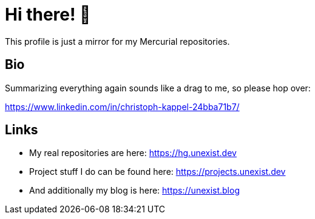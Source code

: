 = Hi there! 👋

This profile is just a mirror for my Mercurial repositories.

== Bio

Summarizing everything again sounds like a drag to me, so please hop over:

https://www.linkedin.com/in/christoph-kappel-24bba71b7/

== Links

- My real repositories are here: https://hg.unexist.dev
- Project stuff I do can be found here: https://projects.unexist.dev
- And additionally my blog is here: https://unexist.blog
